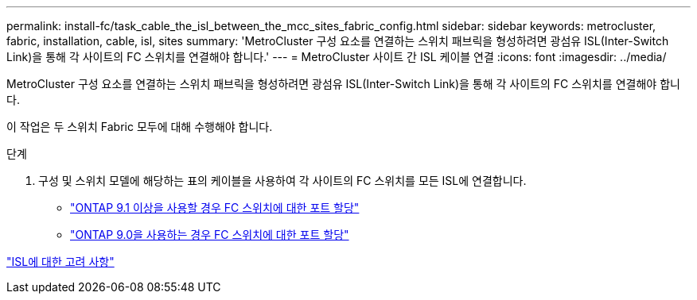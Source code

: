---
permalink: install-fc/task_cable_the_isl_between_the_mcc_sites_fabric_config.html 
sidebar: sidebar 
keywords: metrocluster, fabric, installation, cable, isl, sites 
summary: 'MetroCluster 구성 요소를 연결하는 스위치 패브릭을 형성하려면 광섬유 ISL(Inter-Switch Link)을 통해 각 사이트의 FC 스위치를 연결해야 합니다.' 
---
= MetroCluster 사이트 간 ISL 케이블 연결
:icons: font
:imagesdir: ../media/


[role="lead"]
MetroCluster 구성 요소를 연결하는 스위치 패브릭을 형성하려면 광섬유 ISL(Inter-Switch Link)을 통해 각 사이트의 FC 스위치를 연결해야 합니다.

이 작업은 두 스위치 Fabric 모두에 대해 수행해야 합니다.

.단계
. 구성 및 스위치 모델에 해당하는 표의 케이블을 사용하여 각 사이트의 FC 스위치를 모든 ISL에 연결합니다.
+
** link:concept_port_assignments_for_fc_switches_when_using_ontap_9_1_and_later.html["ONTAP 9.1 이상을 사용할 경우 FC 스위치에 대한 포트 할당"]
** link:concept_port_assignments_for_fc_switches_when_using_ontap_9_0.html["ONTAP 9.0을 사용하는 경우 FC 스위치에 대한 포트 할당"]




link:concept_considerations_isls_mcfc.html["ISL에 대한 고려 사항"]

